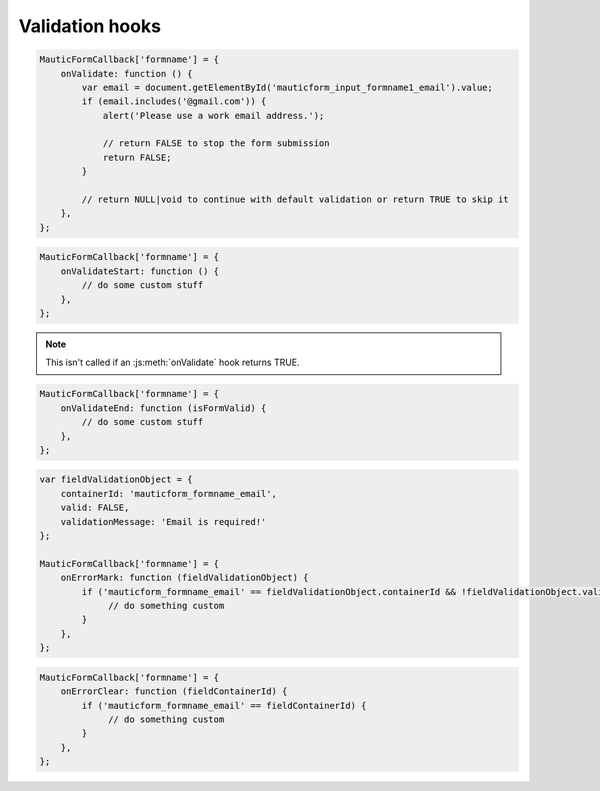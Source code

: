 Validation hooks
################

.. js:method:: onValidate()

    Called prior to default Form validation. This is useful if you want to execute custom code prior to the Form being submitted, or if you want to do your own validation.

    :returns: bool|NULL|void Return TRUE to skip the default validation and continue with submitting the Form. Return FALSE to skip the default validation and prevent the Form submission. Return NULL to still proceed with default validation.

.. code-block:: javascript

    MauticFormCallback['formname'] = {
        onValidate: function () {
            var email = document.getElementById('mauticform_input_formname1_email').value;
            if (email.includes('@gmail.com')) {
                alert('Please use a work email address.');

                // return FALSE to stop the form submission
                return FALSE;
            }

            // return NULL|void to continue with default validation or return TRUE to skip it
        },
    };

.. js:method:: onValidateStart()

    Called at the beginning of the default Form validation.

    :returns: void

.. code-block:: javascript

    MauticFormCallback['formname'] = {
        onValidateStart: function () {
            // do some custom stuff
        },
    };

.. Note:: This isn't called if an :js:meth:`onValidate` hook returns TRUE.


.. js:method:: onValidateEnd()

    Called after the Form has been validated by either the default validation or the onValidate hook.

    :param bool isFormValid: TRUE if the Form was successfully validated or FALSE if not.
    :returns: void

.. code-block:: javascript

    MauticFormCallback['formname'] = {
        onValidateEnd: function (isFormValid) {
            // do some custom stuff
        },
    };

.. js:method:: onErrorMark()

    Called before updating a field's element with a validation error.

    :param object fieldValidationObject:
        * ``fieldValidationObject.containerId`` The ID of the field's container element.
        * ``fieldValidationObject.valid`` TRUE|FALSE
        * ``fieldValidationObject.validationMessage`` The error message.

    :returns: bool|NULL|void Return TRUE to skip the default behavior of appending the validation message to the field container's element with the ``.mauticform-errormsg`` class.

.. code-block:: javascript

    var fieldValidationObject = {
        containerId: 'mauticform_formname_email',
        valid: FALSE,
        validationMessage: 'Email is required!'
    };

    MauticFormCallback['formname'] = {
        onErrorMark: function (fieldValidationObject) {
            if ('mauticform_formname_email' == fieldValidationObject.containerId && !fieldValidationObject.valid) {
                 // do something custom
            }
        },
    };

.. js:method:: onErrorClear()

    Called prior to clearing a field's validation error.

    :param string fieldContainerId: The ID of the field's container element.

    :returns: bool|NULL|void Return TRUE to skip the default behavior of clearing the validation message from the field container's element with the ``.mauticform-errormsg`` class.

.. code-block:: javascript

    MauticFormCallback['formname'] = {
        onErrorClear: function (fieldContainerId) {
            if ('mauticform_formname_email' == fieldContainerId) {
                 // do something custom
            }
        },
    };
